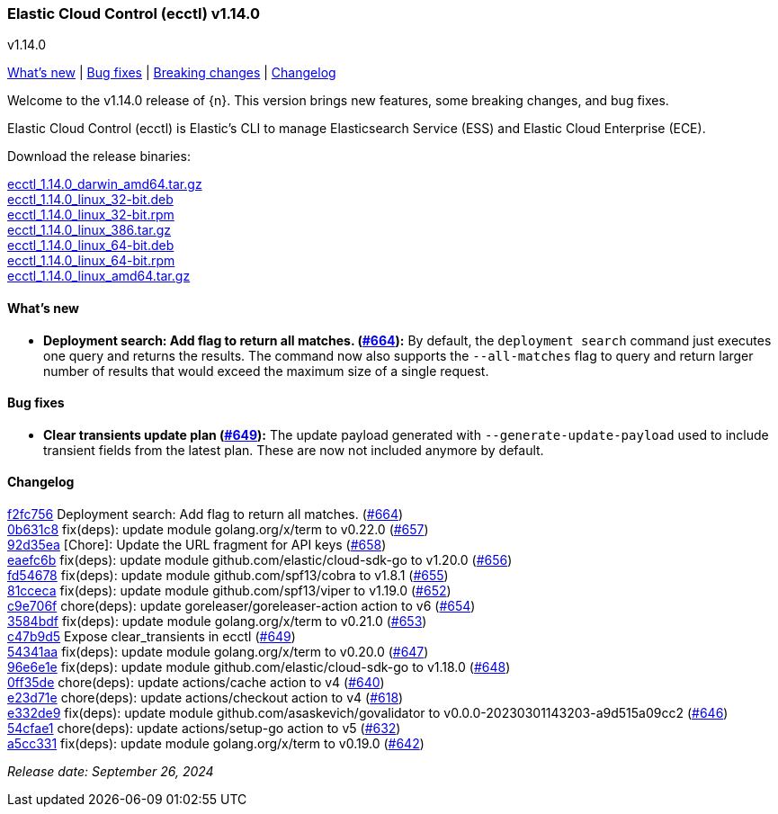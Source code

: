 [id="{p}-release-notes-v1.14.0"]
=== Elastic Cloud Control (ecctl) v1.14.0
++++
<titleabbrev>v1.14.0</titleabbrev>
++++

<<{p}-release-notes-v1.14.0-whats-new,What's new>> | <<{p}-release-notes-v1.14.0-bug-fixes,Bug fixes>> | <<{p}-release-notes-v1.14.0-breaking-changes,Breaking changes>> | <<{p}-release-notes-v1.14.0-changelog,Changelog>>

Welcome to the v1.14.0 release of {n}. This version brings new features, some breaking changes, and bug fixes.

Elastic Cloud Control (ecctl) is Elastic’s CLI to manage Elasticsearch Service (ESS) and Elastic Cloud Enterprise (ECE).

Download the release binaries:

[%hardbreaks]
https://download.elastic.co/downloads/ecctl/1.14.0/ecctl_1.14.0_darwin_amd64.tar.gz[ecctl_1.14.0_darwin_amd64.tar.gz]
https://download.elastic.co/downloads/ecctl/1.14.0/ecctl_1.14.0_linux_32-bit.deb[ecctl_1.14.0_linux_32-bit.deb]
https://download.elastic.co/downloads/ecctl/1.14.0/ecctl_1.14.0_linux_32-bit.rpm[ecctl_1.14.0_linux_32-bit.rpm]
https://download.elastic.co/downloads/ecctl/1.14.0/ecctl_1.14.0_linux_386.tar.gz[ecctl_1.14.0_linux_386.tar.gz]
https://download.elastic.co/downloads/ecctl/1.14.0/ecctl_1.14.0_linux_64-bit.deb[ecctl_1.14.0_linux_64-bit.deb]
https://download.elastic.co/downloads/ecctl/1.14.0/ecctl_1.14.0_linux_64-bit.rpm[ecctl_1.14.0_linux_64-bit.rpm]
https://download.elastic.co/downloads/ecctl/1.14.0/ecctl_1.14.0_linux_amd64.tar.gz[ecctl_1.14.0_linux_amd64.tar.gz]

[float]
[id="{p}-release-notes-v1.14.0-whats-new"]
==== What's new

* *Deployment search: Add flag to return all matches. (https://github.com/elastic/ecctl/pull/664[#664]):*
By default, the `deployment search` command just executes one query and returns the results. The command now also supports the `--all-matches` flag to query and return larger number of results that would exceed the maximum size of a single request.

[float]
[id="{p}-release-notes-v1.14.0-bug-fixes"]
==== Bug fixes

* *Clear transients update plan (https://github.com/elastic/ecctl/pull/649[#649]):*
The update payload generated with `--generate-update-payload` used to include transient fields from the latest plan. These are now not included anymore by default.


[float]
[id="{p}-release-notes-v1.14.0-changelog"]
==== Changelog
// The following section is autogenerated via git

[%hardbreaks]
https://github.com/elastic/ecctl/commit/f2fc756[f2fc756] Deployment search: Add flag to return all matches. (https://github.com/elastic/ecctl/pull/664[#664])
https://github.com/elastic/ecctl/commit/0b631c8[0b631c8] fix(deps): update module golang.org/x/term to v0.22.0 (https://github.com/elastic/ecctl/pull/657[#657])
https://github.com/elastic/ecctl/commit/92d35ea[92d35ea] [Chore]: Update the URL fragment for API keys (https://github.com/elastic/ecctl/pull/658[#658])
https://github.com/elastic/ecctl/commit/eaefc6b[eaefc6b] fix(deps): update module github.com/elastic/cloud-sdk-go to v1.20.0 (https://github.com/elastic/ecctl/pull/656[#656])
https://github.com/elastic/ecctl/commit/fd54678[fd54678] fix(deps): update module github.com/spf13/cobra to v1.8.1 (https://github.com/elastic/ecctl/pull/655[#655])
https://github.com/elastic/ecctl/commit/81cceca[81cceca] fix(deps): update module github.com/spf13/viper to v1.19.0 (https://github.com/elastic/ecctl/pull/652[#652])
https://github.com/elastic/ecctl/commit/c9e706f[c9e706f] chore(deps): update goreleaser/goreleaser-action action to v6 (https://github.com/elastic/ecctl/pull/654[#654])
https://github.com/elastic/ecctl/commit/3584bdf[3584bdf] fix(deps): update module golang.org/x/term to v0.21.0 (https://github.com/elastic/ecctl/pull/653[#653])
https://github.com/elastic/ecctl/commit/c47b9d5[c47b9d5] Expose clear_transients in ecctl (https://github.com/elastic/ecctl/pull/649[#649])
https://github.com/elastic/ecctl/commit/54341aa[54341aa] fix(deps): update module golang.org/x/term to v0.20.0 (https://github.com/elastic/ecctl/pull/647[#647])
https://github.com/elastic/ecctl/commit/96e6e1e[96e6e1e] fix(deps): update module github.com/elastic/cloud-sdk-go to v1.18.0 (https://github.com/elastic/ecctl/pull/648[#648])
https://github.com/elastic/ecctl/commit/0ff35de[0ff35de] chore(deps): update actions/cache action to v4 (https://github.com/elastic/ecctl/pull/640[#640])
https://github.com/elastic/ecctl/commit/e23d71e[e23d71e] chore(deps): update actions/checkout action to v4 (https://github.com/elastic/ecctl/pull/618[#618])
https://github.com/elastic/ecctl/commit/e332de9[e332de9] fix(deps): update module github.com/asaskevich/govalidator to v0.0.0-20230301143203-a9d515a09cc2 (https://github.com/elastic/ecctl/pull/646[#646])
https://github.com/elastic/ecctl/commit/54cfae1[54cfae1] chore(deps): update actions/setup-go action to v5 (https://github.com/elastic/ecctl/pull/632[#632])
https://github.com/elastic/ecctl/commit/a5cc331[a5cc331] fix(deps): update module golang.org/x/term to v0.19.0 (https://github.com/elastic/ecctl/pull/642[#642])

_Release date: September 26, 2024_
